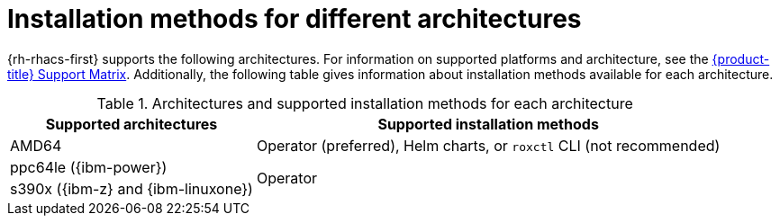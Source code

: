 // Module included in the following assemblies:
//
// * installing/acs-installation-platforms.adoc
:_mod-docs-content-type: REFERENCE
[id="installation-methods-for-different-architectures_{context}"]
= Installation methods for different architectures

[role="_abstract"]
{rh-rhacs-first} supports the following architectures. For information on supported platforms and architecture, see the link:https://access.redhat.com/articles/7045053[{product-title} Support Matrix]. Additionally, the following table gives information about installation methods available for each architecture.

.Architectures and supported installation methods for each architecture
[%autowidth]
|===
|*Supported architectures*|*Supported installation methods*

|AMD64
a|Operator (preferred), Helm charts, or `roxctl` CLI (not recommended)

| ppc64le ({ibm-power})
.2+a|Operator

| s390x ({ibm-z} and {ibm-linuxone})
|===
